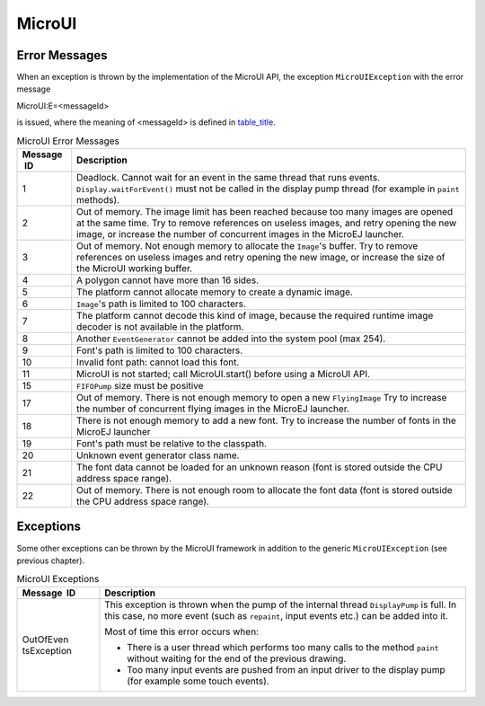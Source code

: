 MicroUI
=======

Error Messages
--------------

When an exception is thrown by the implementation of the MicroUI API,
the exception ``MicroUIException`` with the error message

MicroUI:E=<messageId>

is issued, where the meaning of <messageId> is defined in
`table_title <#mui_error_msgs>`__.

.. table:: MicroUI Error Messages

   +-------------+--------------------------------------------------------+
   | Message  ID | Description                                            |
   +=============+========================================================+
   | 1           | Deadlock. Cannot wait for an event in the same thread  |
   |             | that runs events. ``Display.waitForEvent()`` must not  |
   |             | be called in the display pump thread (for example in   |
   |             | ``paint`` methods).                                    |
   +-------------+--------------------------------------------------------+
   | 2           | Out of memory. The image limit has been reached        |
   |             | because too many images are opened at the same time.   |
   |             | Try to remove references on useless images, and retry  |
   |             | opening the new image, or increase the number of       |
   |             | concurrent images in the MicroEJ launcher.             |
   +-------------+--------------------------------------------------------+
   | 3           | Out of memory. Not enough memory to allocate the       |
   |             | ``Image``'s buffer. Try to remove references on        |
   |             | useless images and retry opening the new image, or     |
   |             | increase the size of the MicroUI working buffer.       |
   +-------------+--------------------------------------------------------+
   | 4           | A polygon cannot have more than 16 sides.              |
   +-------------+--------------------------------------------------------+
   | 5           | The platform cannot allocate memory to create a        |
   |             | dynamic image.                                         |
   +-------------+--------------------------------------------------------+
   | 6           | ``Image``'s path is limited to 100 characters.         |
   +-------------+--------------------------------------------------------+
   | 7           | The platform cannot decode this kind of image, because |
   |             | the required runtime image decoder is not available in |
   |             | the platform.                                          |
   +-------------+--------------------------------------------------------+
   | 8           | Another ``EventGenerator`` cannot be added into the    |
   |             | system pool (max 254).                                 |
   +-------------+--------------------------------------------------------+
   | 9           | Font's path is limited to 100 characters.              |
   +-------------+--------------------------------------------------------+
   | 10          | Invalid font path: cannot load this font.              |
   +-------------+--------------------------------------------------------+
   | 11          | MicroUI is not started; call MicroUI.start() before    |
   |             | using a MicroUI API.                                   |
   +-------------+--------------------------------------------------------+
   | 15          | ``FIFOPump`` size must be positive                     |
   +-------------+--------------------------------------------------------+
   | 17          | Out of memory. There is not enough memory to open a    |
   |             | new ``FlyingImage`` Try to increase the number of      |
   |             | concurrent flying images in the MicroEJ launcher.      |
   +-------------+--------------------------------------------------------+
   | 18          | There is not enough memory to add a new font. Try to   |
   |             | increase the number of fonts in the MicroEJ launcher   |
   +-------------+--------------------------------------------------------+
   | 19          | Font's path must be relative to the classpath.         |
   +-------------+--------------------------------------------------------+
   | 20          | Unknown event generator class name.                    |
   +-------------+--------------------------------------------------------+
   | 21          | The font data cannot be loaded for an unknown reason   |
   |             | (font is stored outside the CPU address space range).  |
   +-------------+--------------------------------------------------------+
   | 22          | Out of memory. There is not enough room to allocate    |
   |             | the font data (font is stored outside the CPU address  |
   |             | space range).                                          |
   +-------------+--------------------------------------------------------+

Exceptions
----------

Some other exceptions can be thrown by the MicroUI framework in addition
to the generic ``MicroUIException`` (see previous chapter).

.. table:: MicroUI Exceptions

   +-------------+--------------------------------------------------------+
   | Message  ID | Description                                            |
   +=============+========================================================+
   | OutOfEven   | This exception is thrown when the pump of the internal |
   | tsException | thread ``DisplayPump`` is full. In this case, no more  |
   |             | event (such as ``repaint``, input events etc.) can be  |
   |             | added into it.                                         |
   |             |                                                        |
   |             | Most of time this error occurs when:                   |
   |             |                                                        |
   |             | -  There is a user thread which performs too many      |
   |             |    calls to the method ``paint`` without waiting for   |
   |             |    the end of the previous drawing.                    |
   |             |                                                        |
   |             | -  Too many input events are pushed from an input      |
   |             |    driver to the display pump (for example some touch  |
   |             |    events).                                            |
   +-------------+--------------------------------------------------------+
